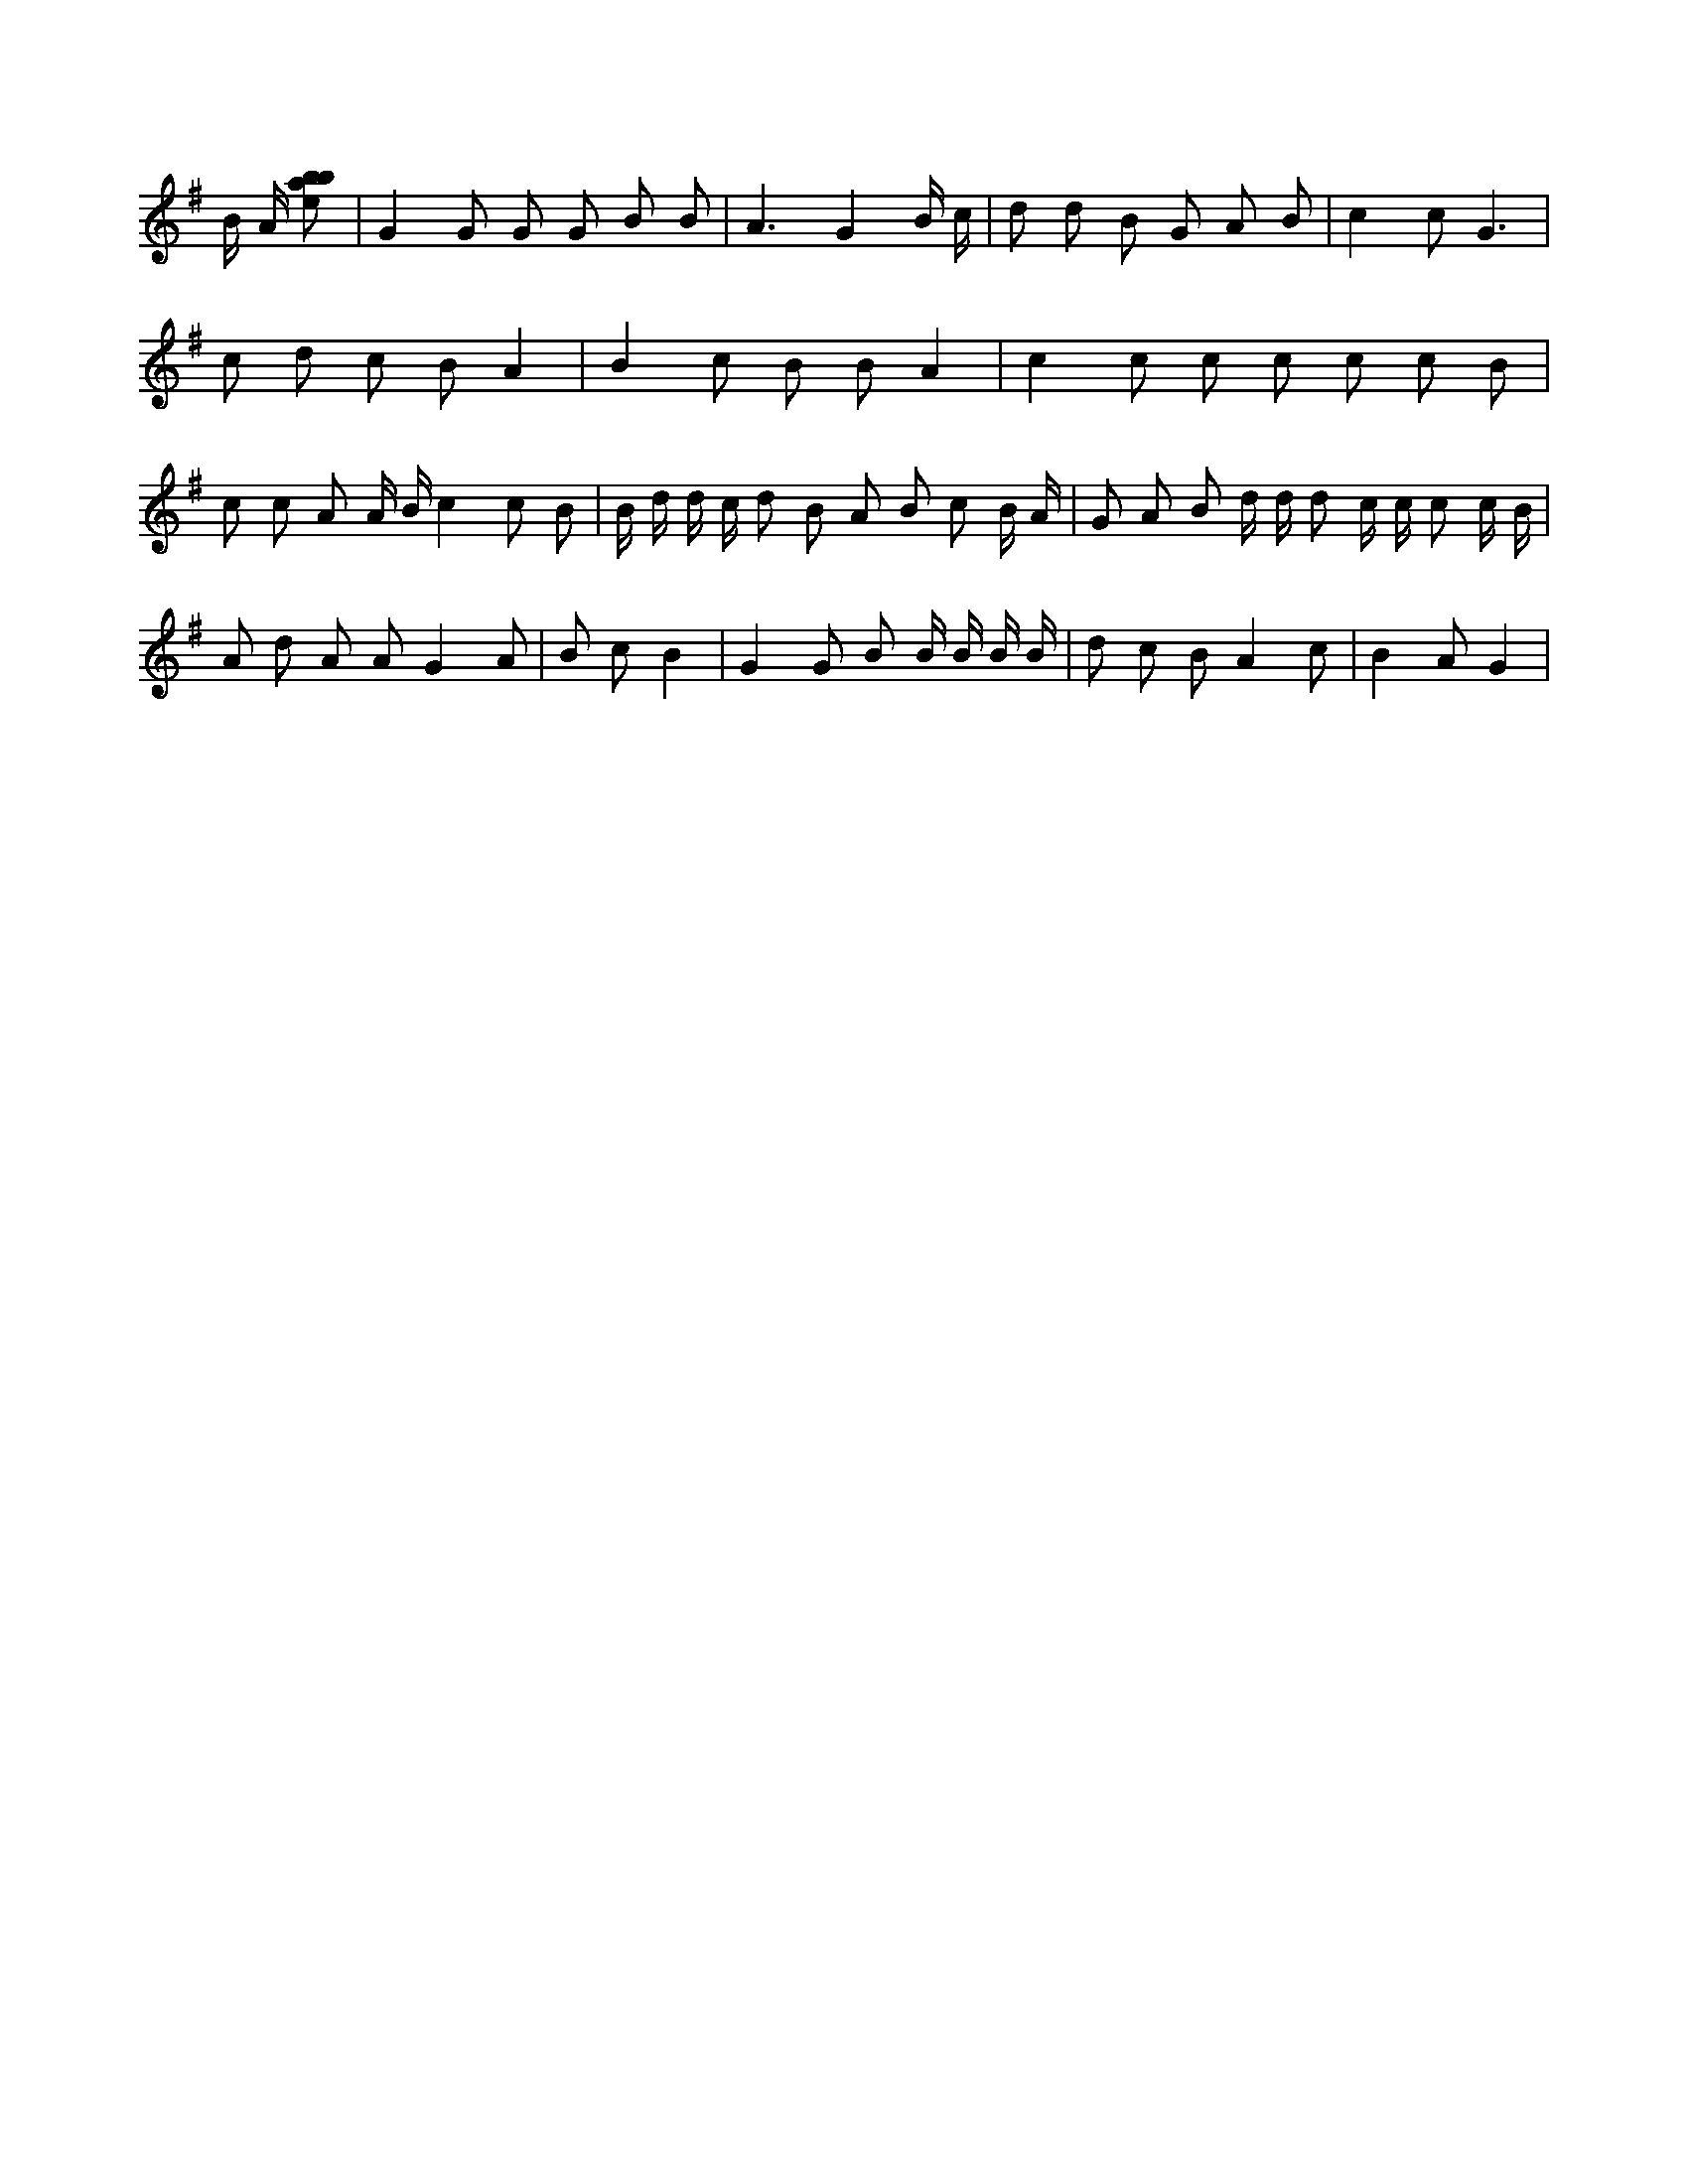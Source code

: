 X:530
L:1/8
e'
K:Gclef
B/2 A/2 [ebab] | G2 G G G B B | A3 G2 B/2 c/2 | d d B G A B | c2 c G3 | c d c B A2 | B2 c B B A2 | c2 c c c c c B | c c A A/2 B/2 c2 c B | B/2 d/2 d/2 c/2 d B A B c B/2 A/2 | G A B d/2 d/2 d c/2 c/2 c c/2 B/2 | A d A A G2 A | B c B2 | G2 G B B/2 B/2 B/2 B/2 | d c B A2 c | B2 A G2 |
